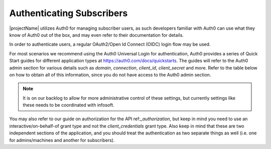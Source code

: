 .. _end-user-authentication:

***************************
Authenticating Subscribers
***************************
|projectName| utilizes Auth0 for managing subscriber users, as such developers familiar with Auth0 can use what they know of Auth0 out of the box, and may even refer to their documentation for details.

In order to authenticate users, a regular OAuth2/Open Id Connect (OIDC) login flow may be used.

For most scenarios we recommend using the Auth0 Universal Login for authentication, Auth0 provides a series of Quick Start guides for different application types at https://auth0.com/docs/quickstarts.
The guides will refer to the Auth0 admin section for various details such as `domain`, `connection`, `client_id`, `client_secret` and more.
Refer to the table below on how to obtain all of this information, since you do not have access to the Auth0 admin section. 

==========      =====
Connection      <Your Tenant Name>
Domain          infosubscription.eu.auth0.com
Client_Id       Obtained when signing up, or by contacting infosoft
Client_Secret   Obtained when signing up, or by contacting infosoft
Callback        Configured by infosoft upon request
Logout URL      Configured by infosoft upon request
==========      =====

.. Note::
    It is on our backlog to allow for more administrative control of these settings, but currently settings like these needs to be coordinated with infosoft.

You may also refer to our guide on authorization for the API ref:`_authorization`, but keep in mind you need to use an interactive/on-behalf-of grant type and not the `client_credentials` grant type.
Also keep in mind that these are two independent sections of the application, and you should treat the authentication as two separate things as well (i.e. one for admins/machines and another for subscribers).